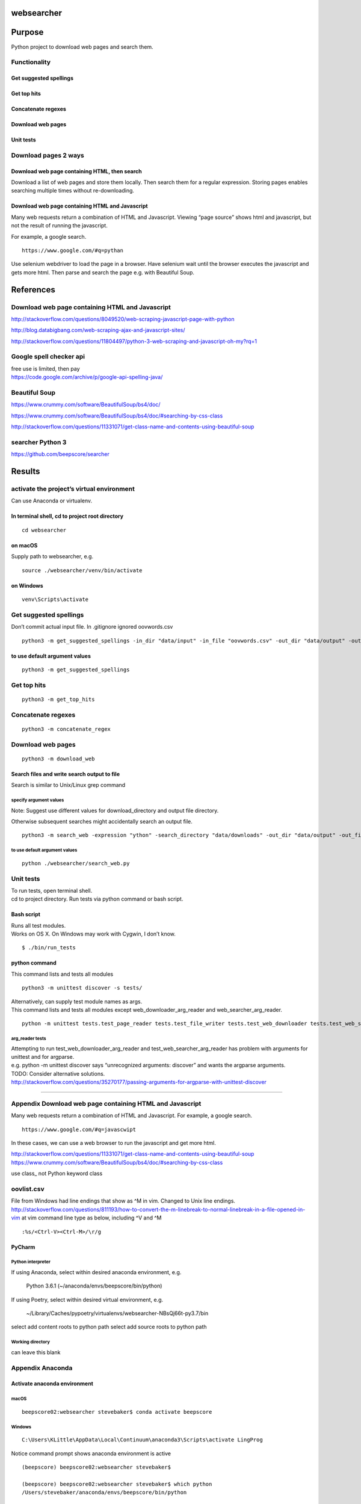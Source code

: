 websearcher
===========

Purpose
=======

Python project to download web pages and search them.

Functionality
-------------

Get suggested spellings
~~~~~~~~~~~~~~~~~~~~~~~

Get top hits
~~~~~~~~~~~~

Concatenate regexes
~~~~~~~~~~~~~~~~~~~

Download web pages
~~~~~~~~~~~~~~~~~~

Unit tests
~~~~~~~~~~

Download pages 2 ways
---------------------

Download web page containing HTML, then search
~~~~~~~~~~~~~~~~~~~~~~~~~~~~~~~~~~~~~~~~~~~~~~

Download a list of web pages and store them locally. Then search them
for a regular expression. Storing pages enables searching multiple times
without re-downloading.

Download web page containing HTML and Javascript
~~~~~~~~~~~~~~~~~~~~~~~~~~~~~~~~~~~~~~~~~~~~~~~~

Many web requests return a combination of HTML and Javascript. Viewing
“page source” shows html and javascript, but not the result of running
the javascript.

For example, a google search.

::

       https://www.google.com/#q=pythan

Use selenium webdriver to load the page in a browser. Have selenium wait
until the browser executes the javascript and gets more html. Then parse
and search the page e.g. with Beautiful Soup.

References
==========

.. _download-web-page-containing-html-and-javascript-1:

Download web page containing HTML and Javascript
------------------------------------------------

http://stackoverflow.com/questions/8049520/web-scraping-javascript-page-with-python

http://blog.databigbang.com/web-scraping-ajax-and-javascript-sites/

http://stackoverflow.com/questions/11804497/python-3-web-scraping-and-javascript-oh-my?rq=1

Google spell checker api
------------------------

| free use is limited, then pay
| https://code.google.com/archive/p/google-api-spelling-java/

Beautiful Soup
--------------

https://www.crummy.com/software/BeautifulSoup/bs4/doc/

https://www.crummy.com/software/BeautifulSoup/bs4/doc/#searching-by-css-class

http://stackoverflow.com/questions/11331071/get-class-name-and-contents-using-beautiful-soup

searcher Python 3
-----------------

https://github.com/beepscore/searcher


Results
=======

activate the project’s virtual environment
------------------------------------------
Can use Anaconda or virtualenv.

In terminal shell, cd to project root directory
~~~~~~~~~~~~~~~~~~~~~~~~~~~~~~~~~~~~~~~~~~~~~~~

::

   cd websearcher

on macOS
~~~~~~~~

Supply path to websearcher, e.g.

::

   source ./websearcher/venv/bin/activate

on Windows
~~~~~~~~~~

::

   venv\Scripts\activate

.. _get-suggested-spellings-1:

Get suggested spellings
-----------------------

Don’t commit actual input file. In .gitignore ignored oovwords.csv

::

   python3 -m get_suggested_spellings -in_dir "data/input" -in_file "oovwords.csv" -out_dir "data/output" -out_file "suggested_spelling_output.csv"

to use default argument values
~~~~~~~~~~~~~~~~~~~~~~~~~~~~~~

::

   python3 -m get_suggested_spellings

.. _get-top-hits-1:

Get top hits
------------

::

   python3 -m get_top_hits

.. _concatenate-regexes-1:

Concatenate regexes
-------------------

::

   python3 -m concatenate_regex

.. _download-web-pages-1:

Download web pages
------------------

::

   python3 -m download_web

Search files and write search output to file
~~~~~~~~~~~~~~~~~~~~~~~~~~~~~~~~~~~~~~~~~~~~

Search is similar to Unix/Linux grep command

specify argument values
^^^^^^^^^^^^^^^^^^^^^^^

Note: Suggest use different values for download_directory and output
file directory.

Otherwise subsequent searches might accidentally search an output file.

::

   python3 -m search_web -expression "ython" -search_directory "data/downloads" -out_dir "data/output" -out_file "websearcher_output.txt"

.. _to-use-default-argument-values-1:

to use default argument values
^^^^^^^^^^^^^^^^^^^^^^^^^^^^^^

::

   python ./websearcher/search_web.py

.. _unit-tests-1:

Unit tests
----------

| To run tests, open terminal shell.
| cd to project directory. Run tests via python command or bash script.

Bash script
~~~~~~~~~~~

| Runs all test modules.
| Works on OS X. On Windows may work with Cygwin, I don’t know.

::

   $ ./bin/run_tests

python command
~~~~~~~~~~~~~~

This command lists and tests all modules

::

   python3 -m unittest discover -s tests/

| Alternatively, can supply test module names as args.
| This command lists and tests all modules except
  web_downloader_arg_reader and web_searcher_arg_reader.

::

   python -m unittest tests.test_page_reader tests.test_file_writer tests.test_web_downloader tests.test_web_searcher

arg_reader tests
^^^^^^^^^^^^^^^^

| Attempting to run test_web_downloader_arg_reader and
  test_web_searcher_arg_reader has problem with arguments for unittest
  and for argparse.
| e.g. python -m unittest discover says “unrecognized arguments:
  discover” and wants the argparse arguments.
| TODO: Consider alternative solutions.
| http://stackoverflow.com/questions/35270177/passing-arguments-for-argparse-with-unittest-discover

--------------

Appendix Download web page containing HTML and Javascript
---------------------------------------------------------

Many web requests return a combination of HTML and Javascript. For
example, a google search.

::

       https://www.google.com/#q=javascwipt

In these cases, we can use a web browser to run the javascript and get
more html.

http://stackoverflow.com/questions/11331071/get-class-name-and-contents-using-beautiful-soup
https://www.crummy.com/software/BeautifulSoup/bs4/doc/#searching-by-css-class

use class\_ not Python keyword class

oovlist.csv
-----------

File from Windows had line endings that show as ^M in vim. Changed to
Unix line endings.
http://stackoverflow.com/questions/811193/how-to-convert-the-m-linebreak-to-normal-linebreak-in-a-file-opened-in-vim
at vim command line type as below, including ^V and ^M

::

   :%s/<Ctrl-V><Ctrl-M>/\r/g

PyCharm
~~~~~~~

Python interpreter
^^^^^^^^^^^^^^^^^^
If using Anaconda, select within desired anaconda environment, e.g.

    Python 3.6.1 (~/anaconda/envs/beepscore/bin/python)

If using Poetry, select within desired virtual environment, e.g.

    ~/Library/Caches/pypoetry/virtualenvs/websearcher-NBsQj66t-py3.7/bin

select add content roots to python path select add source roots to python path

Working directory
^^^^^^^^^^^^^^^^^
can leave this blank

Appendix Anaconda
-----------------


Activate anaconda environment
~~~~~~~~~~~~~~~~~~~~~~~~~~~~~

.. _macos-2:

macOS
^^^^^

::

   beepscore02:websearcher stevebaker$ conda activate beepscore

Windows
^^^^^^^

::

   C:\Users\KLittle\AppData\Local\Continuum\anaconda3\Scripts\activate LingProg

Notice command prompt shows anaconda environment is active

::

   (beepscore) beepscore02:websearcher stevebaker$

   (beepscore) beepscore02:websearcher stevebaker$ which python
   /Users/stevebaker/anaconda/envs/beepscore/bin/python

   (beepscore) beepscore02:websearcher stevebaker$ python --version
   Python 3.6.2 :: Continuum Analytics, Inc.

Deactivate conda environment
~~~~~~~~~~~~~~~~~~~~~~~~~~~~

In shell run conda deactivate

::

   (beepscore) beepscore02:websearcher stevebaker$ conda deactivate

Appendix Poetry
---------------
https://python-poetry.org/docs/basic-usage/

activate virtualenv
~~~~~~~~~~~~~~~~~~~
cd to virtual environment e.g.

    cd /Users/stevebaker/Library/Caches/pypoetry/virtualenvs/websearcher-NBsQj66t-py3.7/bin
    source activate

Notice command prompt shows virtual environment is active

   (websearcher-NBsQj66t-py3.7)


Appendix install selenium webdriver, geckodriver, chromedriver
--------------------------------------------------------------

selenium webdriver
~~~~~~~~~~~~~~~~~~

Selenium version 3 needs a driver to launch a browser.

Firefox geckodriver
^^^^^^^^^^^^^^^^^^^

https://www.seleniumeasy.com/selenium-tutorials/launching-firefox-browser-with-geckodriver-selenium-3
https://github.com/mozilla/geckodriver

macOS
'''''

install via homebrew

::

   brew install geckodriver

Then in python file browser = webdriver.Firefox()

2016-10-23 Firefox with current geckodriver works, but logs warning
‘NoneType’ object has no attribute ‘path’

Chrome chromedriver
^^^^^^^^^^^^^^^^^^^

.. _macos-1:

macOS
'''''

install via homebrew

::

   brew install chromedriver

Then in python file browser = webdriver.Chrome()

2016-10-23 Chrome with chromedriver, log doesn’t show a warning

Windows 10
''''''''''

In Anaconda navigator searched for chromedriver, found one at
clinicalgraphics.

In terminal program “anaconda prompt” Activate desired conda environment
e.g.

::

   C:\Users\KLittle\AppData\Local\Continuum\anaconda3\Scripts\activate LingProg

Then to install

::

   conda install -c clinicalgraphics selenium-chromedriver

